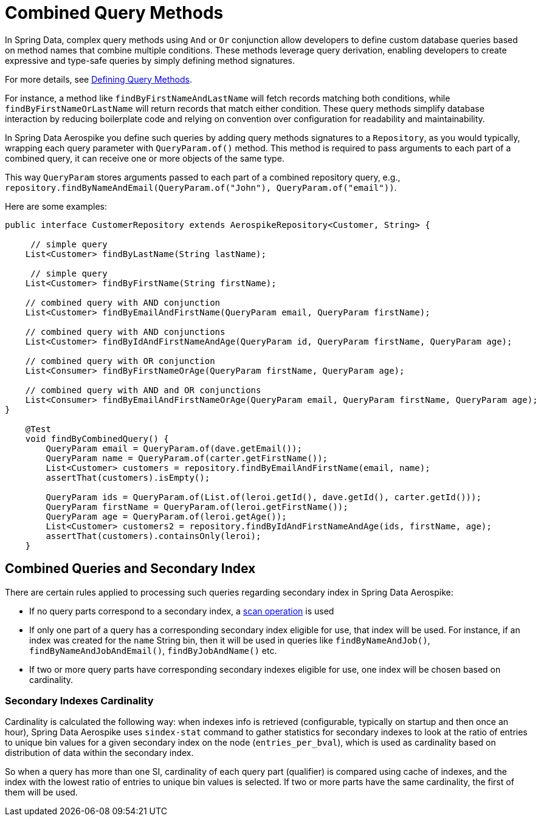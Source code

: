 [[aerospike.query-methods-combined]]
= Combined Query Methods

In Spring Data, complex query methods using `And` or `Or` conjunction allow developers to define custom
database queries based on method names that combine multiple conditions. These methods leverage query derivation,
enabling developers to create expressive and type-safe queries by simply defining method signatures.

For more details,
see link:https://docs.spring.io/spring-data/commons/reference/repositories/query-methods-details.html[Defining Query Methods].

For instance, a method like `findByFirstNameAndLastName` will fetch records matching both conditions,
while `findByFirstNameOrLastName` will return records that match either condition. These query methods simplify
database interaction by reducing boilerplate code and relying on convention over configuration for readability
and maintainability.

In Spring Data Aerospike you define such queries by adding query methods signatures to a `Repository`, as you would
typically, wrapping each query parameter with `QueryParam.of()` method. This method is required to pass arguments
to each part of a combined query, it can receive one or more objects of the same type.

This way `QueryParam` stores arguments passed to each part of a combined repository query, e.g.,
`repository.findByNameAndEmail(QueryParam.of("John"), QueryParam.of("email"))`.

Here are some examples:


[source,java]
----
public interface CustomerRepository extends AerospikeRepository<Customer, String> {

     // simple query
    List<Customer> findByLastName(String lastName);

     // simple query
    List<Customer> findByFirstName(String firstName);

    // combined query with AND conjunction
    List<Customer> findByEmailAndFirstName(QueryParam email, QueryParam firstName);

    // combined query with AND conjunctions
    List<Customer> findByIdAndFirstNameAndAge(QueryParam id, QueryParam firstName, QueryParam age);

    // combined query with OR conjunction
    List<Consumer> findByFirstNameOrAge(QueryParam firstName, QueryParam age);

    // combined query with AND and OR conjunctions
    List<Consumer> findByEmailAndFirstNameOrAge(QueryParam email, QueryParam firstName, QueryParam age);
}

    @Test
    void findByCombinedQuery() {
        QueryParam email = QueryParam.of(dave.getEmail());
        QueryParam name = QueryParam.of(carter.getFirstName());
        List<Customer> customers = repository.findByEmailAndFirstName(email, name);
        assertThat(customers).isEmpty();

        QueryParam ids = QueryParam.of(List.of(leroi.getId(), dave.getId(), carter.getId()));
        QueryParam firstName = QueryParam.of(leroi.getFirstName());
        QueryParam age = QueryParam.of(leroi.getAge());
        List<Customer> customers2 = repository.findByIdAndFirstNameAndAge(ids, firstName, age);
        assertThat(customers).containsOnly(leroi);
    }
----

== Combined Queries and Secondary Index

There are certain rules applied to processing such queries regarding secondary index in Spring Data Aerospike:

* If no query parts correspond to a secondary index, a <<aerospike.scan-operation, scan operation>> is used
* If only one part of a query has a corresponding secondary index eligible for use, that index will be used. For instance, if an index was created for the `name` String bin, then it will be used in queries like `findByNameAndJob()`, `findByNameAndJobAndEmail()`, `findByJobAndName()` etc.
* If two or more query parts have corresponding secondary indexes eligible for use, one index will be chosen based on cardinality.

=== Secondary Indexes Cardinality

Cardinality is calculated the following way: when indexes info is retrieved (configurable, typically on startup and then once an hour), Spring Data Aerospike uses `sindex-stat` command to gather statistics for secondary indexes to look at the ratio of entries to unique bin values for a given secondary index on the node (`entries_per_bval`), which is used as cardinality based on distribution of data within the secondary index.

So when a query has more than one SI, cardinality of each query part (qualifier) is compared using cache of indexes, and the index with the lowest ratio of entries to unique bin values is selected. If two or more parts have the same cardinality, the first of them will be used.

